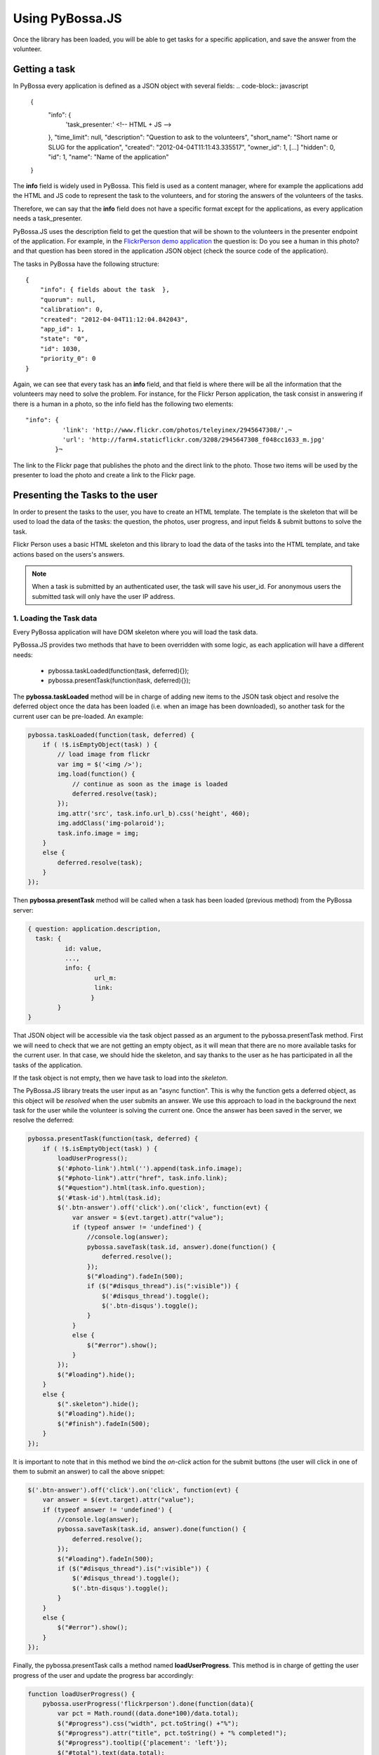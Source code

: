 ================
Using PyBossa.JS
================

Once the library has been loaded, you will be able to get tasks for a specific
application, and save the answer from the volunteer.

Getting a task
==============

In PyBossa every application is defined as a JSON object with several fields:
.. code-block:: javascript

    {
        "info": {
                  'task_presenter:' <!-- HTML + JS -->
        },
        "time_limit": null,
        "description": "Question to ask to the volunteers",
        "short_name": "Short name or SLUG for the application",
        "created": "2012-04-04T11:11:43.335517",
        "owner_id": 1,
        [...]
        "hidden": 0,
        "id": 1,
        "name": "Name of the application"
    }

The **info** field is widely used in PyBossa. This field is used as a content
manager, where for example the applications add the HTML and JS code to
represent the task to the volunteers, and for storing the answers of the
volunteers of the tasks.

Therefore, we can say that the **info** field does not have a specific format
except for the applications, as every application needs a task_presenter.

PyBossa.JS uses the description field to get the question that will be shown to
the volunteers in the presenter endpoint of the application. For example, in
the `FlickrPerson demo application <http://app-flickrperson.rtfd.org>`_ the
question is: Do you see a human in this photo? and that question has been
stored in the application JSON object (check the source code of the
application).

The tasks in PyBossa have the following structure::

    {
        "info": { fields about the task  },
        "quorum": null,
        "calibration": 0,
        "created": "2012-04-04T11:12:04.842043",
        "app_id": 1,
        "state": "0",
        "id": 1030,
        "priority_0": 0
    }

Again, we can see that every task has an **info** field, and that field is
where there will be all the information that the volunteers may need to solve
the problem. For instance, for the Flickr Person application, the task consist
in answering if there is a human in a photo, so the info field has the
following two elements::

  "info": { 
            'link': 'http://www.flickr.com/photos/teleyinex/2945647308/',¬
            'url': 'http://farm4.staticflickr.com/3208/2945647308_f048cc1633_m.jpg' 
          }¬  

The link to the Flickr page that publishes the photo and the direct link to the
photo. Those two items will be used by the presenter to load the photo and
create a link to the Flickr page.

Presenting the Tasks to the user
================================

In order to present the tasks to the user, you have to create an HTML template.
The template is the skeleton that will be used to load the data of the tasks:
the question, the photos, user progress, and input fields & submit buttons 
to solve the task. 

Flickr Person uses a basic HTML skeleton and this library to load the data 
of the tasks into the HTML template, and take actions based on the users's answers.

.. note::
  When a task is submitted by an authenticated user, the task will save his
  user_id. For anonymous users the submitted task will only have the user IP
  address.


1. Loading the Task data
~~~~~~~~~~~~~~~~~~~~~~~~

Every PyBossa application will have DOM skeleton where you will load the task data.

PyBossa.JS provides two methods that have to
been overridden with some logic, as each application will have a different
needs:

  * pybossa.taskLoaded(function(task, deferred){});
  * pybossa.presentTask(function(task, deferred){});

The **pybossa.taskLoaded** method will be in charge of adding new items to the
JSON task object and resolve the deferred object once the data has been loaded 
(i.e. when an image has been downloaded), so another task for the current user 
can be pre-loaded. An example:

.. code-block:: javascript

    pybossa.taskLoaded(function(task, deferred) {
        if ( !$.isEmptyObject(task) ) {
            // load image from flickr
            var img = $('<img />');
            img.load(function() {
                // continue as soon as the image is loaded
                deferred.resolve(task);
            });
            img.attr('src', task.info.url_b).css('height', 460);
            img.addClass('img-polaroid');
            task.info.image = img;
        }
        else {
            deferred.resolve(task);
        }
    });

Then **pybossa.presentTask** method will be called when a task has been loaded
(previous method) from the PyBossa server:

.. code-block:: javascript

  { question: application.description,
    task: { 
            id: value,
            ...,
            info: { 
                    url_m: 
                    link:
                   } 
          } 
  }


That JSON object will be accessible via the task object passed as an argument
to the pybossa.presentTask method. First we will need to check that we are not
getting an empty object, as it will mean that there are no more available tasks
for the current user. In that case, we should hide the skeleton, and say thanks
to the user as he has participated in all the tasks of the application.

If the task object is not empty, then we have task to load into the *skeleton*.

The PyBossa.JS library treats the user input as an "async function". This is
why the function gets a deferred object, as this object will be *resolved* when
the user submits an answer. We use this approach to load in
the background the next task for the user while the volunteer is solving the
current one. Once the answer has been saved in the server, we resolve the
deferred:

.. code-block:: javascript

    pybossa.presentTask(function(task, deferred) {
        if ( !$.isEmptyObject(task) ) {
            loadUserProgress();
            $('#photo-link').html('').append(task.info.image);
            $("#photo-link").attr("href", task.info.link);
            $("#question").html(task.info.question);
            $('#task-id').html(task.id);
            $('.btn-answer').off('click').on('click', function(evt) {
                var answer = $(evt.target).attr("value");
                if (typeof answer != 'undefined') {
                    //console.log(answer);
                    pybossa.saveTask(task.id, answer).done(function() {
                        deferred.resolve();
                    });
                    $("#loading").fadeIn(500);
                    if ($("#disqus_thread").is(":visible")) {
                        $('#disqus_thread').toggle();
                        $('.btn-disqus').toggle();
                    }
                }
                else {
                    $("#error").show();
                }
            });
            $("#loading").hide();
        }
        else {
            $(".skeleton").hide();
            $("#loading").hide();
            $("#finish").fadeIn(500);
        }
    });

It is important to note that in this method we bind the *on-click* action for
the submit buttons (the user will click in one of them to submit an answer) 
to call the above snippet:

.. code-block:: javascript

    $('.btn-answer').off('click').on('click', function(evt) {
        var answer = $(evt.target).attr("value");
        if (typeof answer != 'undefined') {
            //console.log(answer);
            pybossa.saveTask(task.id, answer).done(function() {
                deferred.resolve();
            });
            $("#loading").fadeIn(500);
            if ($("#disqus_thread").is(":visible")) {
                $('#disqus_thread').toggle();
                $('.btn-disqus').toggle();
            }
        }
        else {
            $("#error").show();
        }
    });


Finally, the pybossa.presentTask calls a method named
**loadUserProgress**. This method is in charge of getting the user progress of
the user and update the progress bar accordingly:

.. code-block:: javascript

    function loadUserProgress() {
        pybossa.userProgress('flickrperson').done(function(data){
            var pct = Math.round((data.done*100)/data.total);
            $("#progress").css("width", pct.toString() +"%");
            $("#progress").attr("title", pct.toString() + "% completed!");
            $("#progress").tooltip({'placement': 'left'}); 
            $("#total").text(data.total);
            $("#done").text(data.done);
        });
    }

You can update the code to only show the number of answers, or remove it
completely, however the volunteers will benefit from this type of information
as they will be able to know how many tasks they have to do, giving an idea of
progress while the contribute to the project.

Finally, we only need in our application to run the PyBossa application:

.. code-block:: javascript

    pybossa.run('slug-application-name')


3. Saving the answer
--------------------

The *pybossa.saveTask* method saves an answer for a given task. In the
previous section we show that in the pybossa.presentTask method the *task-id*
can be obtained, as we will be passing the object to saveTask method.

The method allows us to give a successful pop-up feedback for the user, so you  
can use the following structure to warn the user and tell him that his answer
has been successfully saved:

.. code-block:: javascript

  pybossa.saveTask( taskid, answer ).done(
    function( data ) {
        // Show the feedback div
        $("#success").fadeIn(); 
        // Fade out the pop-up after a 1000 miliseconds
        setTimeout(function() { $("#success").fadeOut() }, 1000);
    };
  );

We recommend to read the `PyBossa tutorial <http://docs.pybossa.com/en/latest/user/create-application-tutorial.html>`_ as we explain step by step how to create an application.

4. Setting a different end point
--------------------------------

Sometimes the PyBossa server is not in the root of the domain, so you will find
the server running for example here: http://server/pybossa

In this case, you will need to change the API endpoint, otherwise PyBossa.JS
will fail to load the task for your application. In order to set the right
end point, you can use the following method:

.. code-block:: javascript

    pybossa.setEndpoint('http://server/pybossa');

And then you can call the pybossa.run method as usual. The setEndpoint method
will configure the right URL for using the API.
